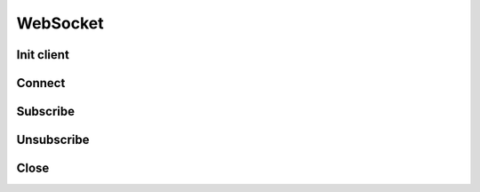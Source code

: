 .. _websocket_header:

WebSocket
==========

===========
Init client
===========
.. automethod:: polygon.WebSocketClient.__init__

============================
Connect
============================
.. automethod:: polygon.WebSocketClient.connect

============================
Subscribe
============================
.. automethod:: polygon.WebSocketClient.subscribe

============================
Unsubscribe
============================
.. automethod:: polygon.WebSocketClient.unsubscribe

============================
Close
============================
.. automethod:: polygon.WebSocketClient.close

